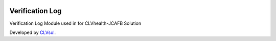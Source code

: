 .. image:: https://img.shields.io/badge/licence-AGPL--3-blue.svg
   :target: http://www.gnu.org/licenses/agpl-3.0-standalone.html
   :alt: License: AGPL-3

================
Verification Log
================

Verification Log Module used in for CLVhealth-JCAFB Solution

Developed by `CLVsol <https://github.com/CLVsol>`_.
